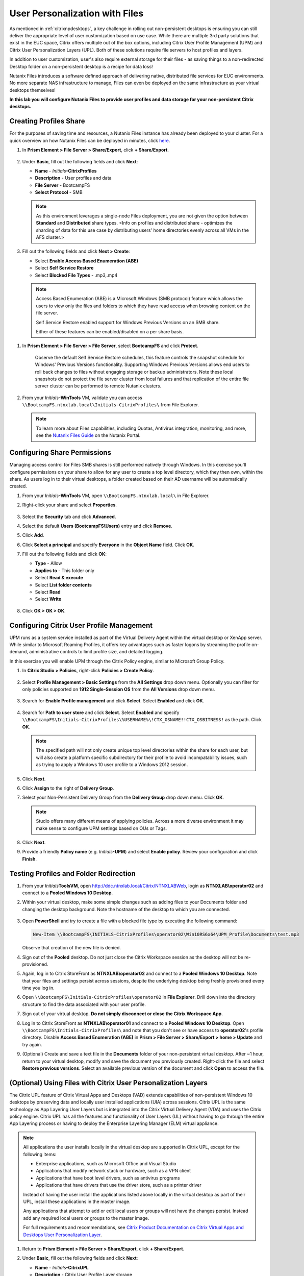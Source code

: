 .. _citrixfiles:

-------------------------------
User Personalization with Files
-------------------------------

As mentioned in :ref:`citrixnpdesktops`, a key challenge in rolling out non-persistent desktops is ensuring you can still deliver the appropriate level of user customization based on use case. While there are multiple 3rd party solutions that exist in the EUC space, Citrix offers multiple out of the box options, including Citrix User Profile Management (UPM) and Citrix User Personalization Layers (UPL). Both of these solutions require file servers to host profiles and layers.

In addition to user customization, user's also require external storage for their files - as saving things to a non-redirected Desktop folder on a non-persistent desktop is a recipe for data loss!

Nutanix Files introduces a software defined approach of delivering native, distributed file services for EUC environments. No more separate NAS infrastructure to manage, Files can even be deployed on the same infrastructure as your virtual desktops themselves!

**In this lab you will configure Nutanix Files to provide user profiles and data storage for your non-persistent Citrix desktops.**

Creating Profiles Share
+++++++++++++++++++++++

For the purposes of saving time and resources, a Nutanix Files instance has already been deployed to your cluster. For a quick overview on how Nutanix Files can be deployed in minutes, click `here <https://www.youtube.com/watch?v=gJagnILsd94>`_.

#. In **Prism Element > File Server > Share/Export**, click **+ Share/Export**.

   .. figure:: images/1.png

#. Under **Basic**, fill out the following fields and click **Next**:

   - **Name** - *Initials*\ **-CitrixProfiles**
   - **Description** - User profiles and data
   - **File Server** - BootcampFS
   - **Select Protocol** - SMB

   .. note::

      As this environment leverages a single-node Files deployment, you are not given the option between **Standard** and **Distributed** share types. <Info on profiles and distributed share - optimizes the sharding of data for this use case by distributing users' home directories evenly across all VMs in the AFS cluster.>

#. Fill out the following fields and click **Next > Create**:

   - Select **Enable Access Based Enumeration (ABE)**
   - Select **Self Service Restore**
   - Select **Blocked File Types** - .mp3,.mp4

   .. figure:: images/13.png

   .. note::

     Access Based Enumeration (ABE) is a Microsoft Windows (SMB protocol) feature which allows the users to view only the files and folders to which they have read access when browsing content on the file server.

     Self Service Restore enabled support for Windows Previous Versions on an SMB share.

     Either of these features can be enabled/disabled on a per share basis.

.. #. Repeat **Steps 1-3** to create an additional Share named *Initials*\ **-DepartmentShare**, without any Blocked File Types.

   .. figure:: images/14.png

#. In **Prism Element > File Server > File Server**, select **BootcampFS** and click **Protect**.

   .. figure:: images/2.png

     Observe the default Self Service Restore schedules, this feature controls the snapshot schedule for Windows' Previous Versions functionality. Supporting Windows Previous Versions allows end users to roll back changes to files without engaging storage or backup administrators. Note these local snapshots do not protect the file server cluster from local failures and that replication of the entire file server cluster can be performed to remote Nutanix clusters.

#. From your *Initials*\ **-WinTools** VM, validate you can access ``\\BootcampFS.ntnxlab.local\Initials-CitrixProfiles\`` from File Explorer.

   .. figure:: images/3.png

   .. note::

     To learn more about Files capabilities, including Quotas, Antivirus integration, monitoring, and more, see the `Nutanix Files Guide <https://portal.nutanix.com/#/page/docs/details?targetId=Files-v3_6:Files-v3_6>`_ on the Nutanix Portal.

Configuring Share Permissions
+++++++++++++++++++++++++++++

Managing access control for Files SMB shares is still performed natively through Windows. In this exercise you'll configure permissions on your share to allow for any user to create a top level directory, which they then own, within the share. As users log in to their virtual desktops, a folder created based on their AD username will be automatically created.

#. From your *Initials*\ **-WinTools** VM, open ``\\BootcampFS.ntnxlab.local\`` in File Explorer.

#. Right-click your share and select **Properties**.

   .. figure:: images/4.png

#. Select the **Security** tab and click **Advanced**.

#. Select the default **Users (BootcampFS\\Users)** entry and click **Remove**.

#. Click **Add**.

#. Click **Select a principal** and specify **Everyone** in the **Object Name** field. Click **OK**.

#. Fill out the following fields and click **OK**:

   - **Type** - Allow
   - **Applies to** - This folder only
   - Select **Read & execute**
   - Select **List folder contents**
   - Select **Read**
   - Select **Write**

   .. figure:: images/5.png

#. Click **OK > OK > OK**.

   .. figure:: images/6.png

Configuring Citrix User Profile Management
++++++++++++++++++++++++++++++++++++++++++

UPM runs as a system service installed as part of the Virtual Delivery Agent within the virtual desktop or XenApp server. While similar to Microsoft Roaming Profiles, it offers key advantages such as faster logons by streaming the profile on-demand, administrative controls to limit profile size, and detailed logging.

In this exercise you will enable UPM through the Citrix Policy engine, similar to Microsoft Group Policy.

#. In **Citrix Studio > Policies**, right-click **Policies > Create Policy**.

   .. figure:: images/7.png

#. Select **Profile Management > Basic Settings** from the **All Settings** drop down menu. Optionally you can filter for only policies supported on **1912 Single-Session OS** from the **All Versions** drop down menu.

   .. figure:: images/8.png

#. Search for **Enable Profile management** and click **Select**. Select **Enabled** and click **OK**.

   .. figure:: images/9.png

#. Search for **Path to user store** and click **Select**. Select **Enabled** and specify ``\\BootcampFS\Initials-CitrixProfiles\%USERNAME%\!CTX_OSNAME!!CTX_OSBITNESS!`` as the path. Click **OK**.

   .. figure:: images/10.png

   .. note::

     The specified path will not only create unique top level directories within the share for each user, but will also create a platform specific subdirectory for their profile to avoid incompatability issues, such as trying to apply a Windows 10 user profile to a Windows 2012 session.

#. Click **Next**.

#. Click **Assign** to the right of **Delivery Group**.

#. Select your Non-Persistent Delivery Group from the **Delivery Group** drop down menu. Click **OK**.

   .. figure:: images/11.png

   .. note::

     Studio offers many different means of applying policies. Across a more diverse environment it may make sense to configure UPM settings based on OUs or Tags.

#. Click **Next**.

#. Provide a friendly **Policy name** (e.g. *Initials*\ **-UPM**) and select **Enable policy**. Review your configuration and click **Finish**.

   .. figure:: images/12.png

Testing Profiles and Folder Redirection
+++++++++++++++++++++++++++++++++++++++

#. From your *Initials*\ **ToolsVM**, open http://ddc.ntnxlab.local/Citrix/NTNXLABWeb, login as **NTNXLAB\\operator02** and connect to a **Pooled Windows 10 Desktop**.

#. Within your virtual desktop, make some simple changes such as adding files to your Documents folder and changing the desktop background. Note the hostname of the desktop to which you are connected.

   .. figure:: images/afsprofiles15.png

#. Open **PowerShell** and try to create a file with a blocked file type by executing the following command:

   .. code-block:: PowerShell

      New-Item \\BootcampFS\INITIALS-CitrixProfiles\operator02\Win10RS6x64\UPM_Profile\Documents\test.mp3

   Observe that creation of the new file is denied.

#. Sign out of the **Pooled** desktop. Do not just close the Citrix Workspace session as the desktop will not be re-provisioned.

#. Again, log in to Citrix StoreFront as **NTNXLAB\\operator02** and connect to a **Pooled Windows 10 Desktop**. Note that your files and settings persist across sessions, despite the underlying desktop being freshly provisioned every time you log in.

#. Open ``\\BootcampFS\Initials-CitrixProfiles\operator02`` in **File Explorer**. Drill down into the directory structure to find the data associated with your user profile.

#. Sign out of your virtual desktop. **Do not simply disconnect or close the Citrix Workspace App**.

#. Log in to Citrix StoreFront as **NTNXLAB\\operator01** and connect to a **Pooled Windows 10 Desktop**. Open ``\\BootcampFS\Initials-CitrixProfiles\`` and note that you don't see or have access to **operator02**'s profile directory. Disable **Access Based Enumeration (ABE)** in **Prism > File Server > Share/Export > home > Update** and try again.

#. (Optional) Create and save a text file in the **Documents** folder of your non-persistent virtual desktop. After ~1 hour, return to your virtual desktop, modify and save the document you previously created. Right-click the file and select **Restore previous versions**. Select an available previous version of the document and click **Open** to access the file.

.. figure:: images/afsprofiles16.png

(Optional) Using Files with Citrix User Personalization Layers
++++++++++++++++++++++++++++++++++++++++++++++++++++++++++++++

The Citrix UPL feature of Citrix Virtual Apps and Desktops (VAD) extends capabilities of non-persistent Windows 10 desktops by preserving data and locally user installed applications (UIA) across sessions.  Citrix UPL is the same technology as App Layering User Layers but is integrated into the Citrix Virtual Delivery Agent (VDA) and uses the Citrix policy engine.  Citrix UPL has all the features and functionality of User Layers (UL) without having to go through the entire App Layering process or having to deploy the Enterprise Layering Manager (ELM) virtual appliance.

.. note::

   All applications the user installs locally in the virtual desktop are supported in Citrix UPL, except for the following items:

   - Enterprise applications, such as Microsoft Office and Visual Studio
   - Applications that modify network stack or hardware, such as a VPN client
   - Applications that have boot level drivers, such as antivirus programs
   - Applications that have drivers that use the driver store, such as a printer driver

   Instead of having the user install the applications listed above locally in the virtual desktop as part of their UPL, install these applications in the master image.

   Any applications that attempt to add or edit local users or groups will not have the changes persist.  Instead add any required local users or groups to the master image.

   For full requirements and recommendations, see `Citrix Product Documentation on Citrix Virtual Apps and Desktops User Personalization Layer <https://docs.citrix.com/en-us/citrix-virtual-apps-desktops/install-configure/user-personalization-layer.html>`_.

#. Return to **Prism Element > File Server > Share/Export**, click **+ Share/Export**.

#. Under **Basic**, fill out the following fields and click **Next**:

   - **Name** - *Initials*\ **-CitrixUPL**
   - **Description** - Citrix User Profile Layer storage
   - **File Server** - BootcampFS
   - **Select Protocol** - SMB

#. Click **Next > Create**.

#. From your *Initials*\ **-WinTools** VM, open ``\\BootcampFS.ntnxlab.local\`` in File Explorer.

#. Open your *Initials*\ **-CitrixUPL** share and create a new directory named **Users**.

   .. figure:: images/15.png

   .. note::

      The folder name is hard coded in Citrix UPL and must be named **Users**.

#. Return to **Citrix Studio > Policies**. Right-click your **UPM** policy and select **Disable**.

   You will be applying your UPL policy to the same group of desktops.

#. Click **Create Policy**.

#. Specify **User Layer** in the **Search** field to filter for the required settings.

   .. figure:: images/16.png

#. Select **User Layer Repository Path** and specify the path to your *Initials*\ **-CitrixUPL** share. Do not include the **Users** folder in the path, this will be appended automatically. Click **OK**

   .. figure:: images/17.png

#. Select **User Layer Size in GB** and specify a value of **20** GB. Click **OK**.

   .. note:: The default value of 0 will configure 10GB UPL disks.

#. Click **Next**.

#. Click **Assign** to the right of **Delivery Group**.

#. Select your Non-Persistent Delivery Group from the **Delivery Group** drop down menu. Click **OK**.

   .. figure:: images/11.png

   .. note::

      Citrix UPL works with Pooled-Random and Pooled-Static Machine Catalogs. Citrix UPL does not support Pooled-Static Machine Catalogs with Citrix Personal vDisk (now deprecated) or dedicated, persistent machines that save changes to local disk.

#. Click **Next**.

#. Provide a friendly **Policy name** (e.g. *Initials*\ **-UPL**) and select **Enable policy**. Review your configuration and click **Finish**.

#. From your *Initials*\ **ToolsVM**, open http://ddc.ntnxlab.local/Citrix/NTNXLABWeb, login as **NTNXLAB\\operator03** and connect to a **Pooled Windows 10 Desktop**.

#. Open ``\\BootcampFS.ntnxlab.local\<Initials>-CitrixUPL\Users`` in File Explorer and note there is now a directory for your user containing a VHD with your personal desktop layer.

   .. figure:: images/18.png

#. Download and install **Mozilla Firefox** on your desktop. Launch Firefox and configure as your default browser.

#. Restart your virtual desktop.

#. After ~2 minutes, return to Citrix StoreFront and launch another **Pooled Windows 10 Desktop**. Observe that Firefox in still installed and configured as your default browser. Launch Firefox and note that the initial setup does not run again, as it has saved the settings from the previous session.

   .. figure:: images/19.png

#. Disconnect from your virtual desktop.

Takeaways
+++++++++

- Nutanix Files provides native files services suitable for storing user profile, data, and Citrix User Personalization Layer VHD files.

- Citrix User Personalization Layer is a simplified version of App Layering User Layers for non-persistent Provisioning and Machine Creation Services images.

- Nutanix Files can be deployed on the same Nutanix cluster as your Citrix virtual desktops, resulting in better utilization of storage capacity and eliminating additional storage silos.

- Supporting mixed workloads (e.g. virtual desktops and file services) is further enhanced by Nutanix's ability to mix different node configurations within a single cluster, such as:

  - Mixing storage heavy and compute heavy nodes
  - Expanding a cluster with Storage Only nodes to increase storage capacity without incurring additional virtualization licensing costs
  - Mixing different generations of hardware (e.g. NX-3460-G6 + NX-6235-G5)
  - Mixing all flash nodes with hybrid nodes
  - Mixing NVIDIA GPU nodes with non-GPU nodes
